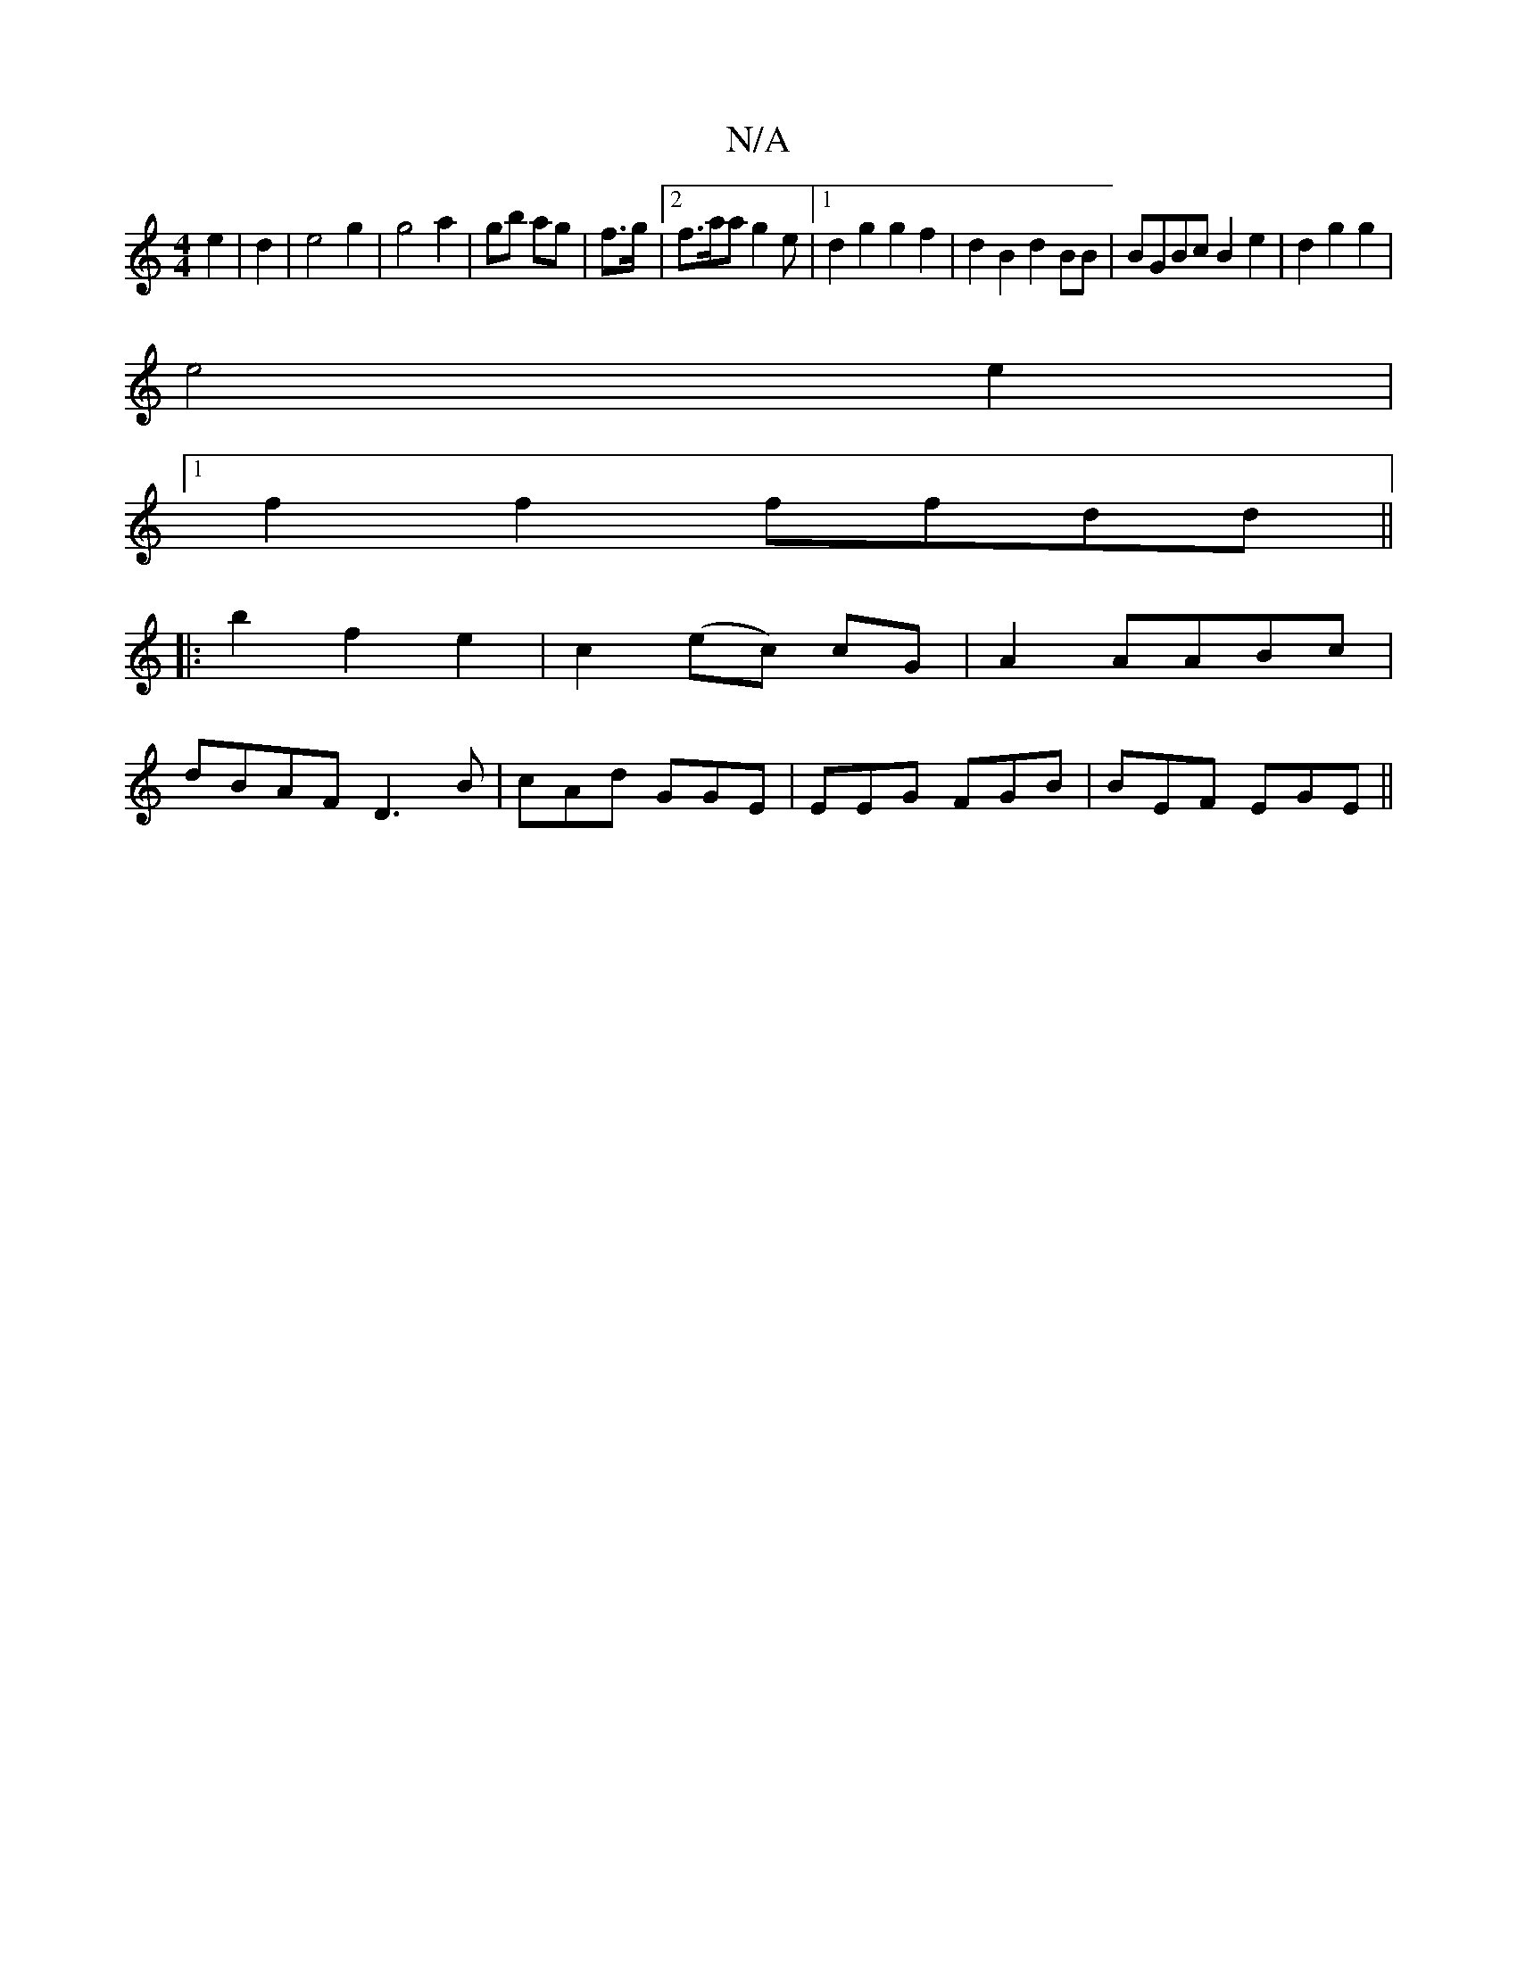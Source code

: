 X:1
T:N/A
M:4/4
R:N/A
K:Cmajor
e2 | d2 |-e4 g2 | g4 a2 | gb ag | f>g |2 f>aa g2 e |1 d2 g2 g2f2|d2B2 d2BB|BGBc B2 e2|d2 g2 g2 |
e4 e2 |
[1 f2f2 ffdd||
|:b2 f2 e2 | c2 (ec) cG|A2 AABc|
dBAF D3B|cAd GGE|EEG FGB|BEF EGE||

|:dBd ecA |
